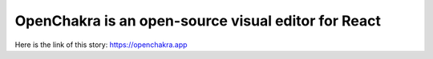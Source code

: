 OpenChakra is an open-source visual editor for React
====================================================
Here is the link of this story:
https://openchakra.app